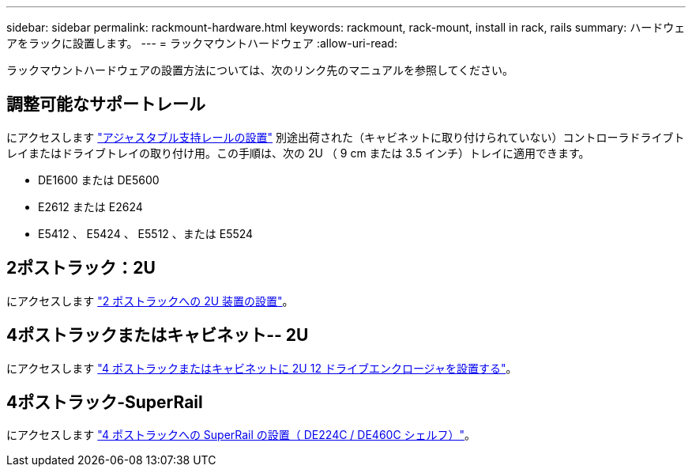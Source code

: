 ---
sidebar: sidebar 
permalink: rackmount-hardware.html 
keywords: rackmount, rack-mount, install in rack, rails 
summary: ハードウェアをラックに設置します。 
---
= ラックマウントハードウェア
:allow-uri-read: 


[role="lead"]
ラックマウントハードウェアの設置方法については、次のリンク先のマニュアルを参照してください。



== 調整可能なサポートレール

にアクセスします https://mysupport.netapp.com/ecm/ecm_download_file/ECMP1652045["アジャスタブル支持レールの設置"^] 別途出荷された（キャビネットに取り付けられていない）コントローラドライブトレイまたはドライブトレイの取り付け用。この手順は、次の 2U （ 9 cm または 3.5 インチ）トレイに適用できます。

* DE1600 または DE5600
* E2612 または E2624
* E5412 、 E5424 、 E5512 、または E5524




== 2ポストラック：2U

にアクセスします https://mysupport.netapp.com/ecm/ecm_download_file/ECMM1280302["2 ポストラックへの 2U 装置の設置"^]。



== 4ポストラックまたはキャビネット-- 2U

にアクセスします https://mysupport.netapp.com/ecm/ecm_download_file/ECMLP2484194["4 ポストラックまたはキャビネットに 2U 12 ドライブエンクロージャを設置する"^]。



== 4ポストラック-SuperRail

にアクセスします https://docs.netapp.com/us-en/ontap-systems/platform-supplemental/superrail-install.html["4 ポストラックへの SuperRail の設置（ DE224C / DE460C シェルフ）"^]。
